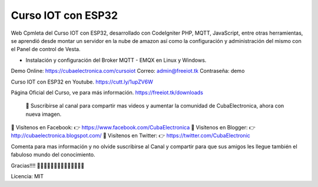 ###################
Curso IOT con ESP32
###################

Web Cpmleta del Curso IOT con ESP32, desarrollado con CodeIgniter PHP, MQTT, JavaScript, entre otras herramientas, se aprendió desde montar un servidor en la nube de amazon así como la configuración y administración del mismo con el Panel de control de Vesta.

- Instalación y configuración del Broker MQTT - EMQX en Linux y Windows.

Demo Online: https://cubaelectronica.com/cursoiot
Correo: admin@freeiot.tk
Contraseña: demo

Curso IOT con ESP32 en Youtube.
https://cutt.ly/1upZV6W

Página Oficial del Curso, ve para más información.
https://freeiot.tk/downloads

 🔔 Suscribirse al canal para compartir mas videos y aumentar la comunidad de CubaElectronica, ahora con nueva imagen.

🔴 Visítenos en Facebook: 👉 https://www.facebook.com/CubaElectronica
🔴 Visítenos en Blogger: 👉  http://cubaelectronica.blogspot.com/
🔴 Visítenos en Twitter: 👉  https://twitter.com/CubaElectronic

Comenta para mas información y no olvide suscribirse al Canal y compartir para que sus amigos les llegue también el fabuloso mundo del conocimiento.

Gracias!!!! ✌🏻✌🏻✌🏻✌🏻✌🏻✌🏻✌🏻

Licencia: MIT


